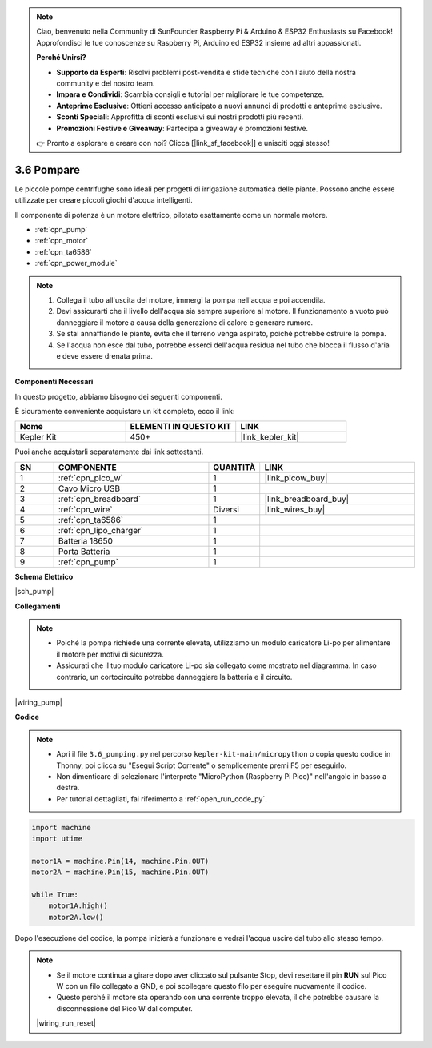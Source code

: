 .. note::

    Ciao, benvenuto nella Community di SunFounder Raspberry Pi & Arduino & ESP32 Enthusiasts su Facebook! Approfondisci le tue conoscenze su Raspberry Pi, Arduino ed ESP32 insieme ad altri appassionati.

    **Perché Unirsi?**

    - **Supporto da Esperti**: Risolvi problemi post-vendita e sfide tecniche con l'aiuto della nostra community e del nostro team.
    - **Impara e Condividi**: Scambia consigli e tutorial per migliorare le tue competenze.
    - **Anteprime Esclusive**: Ottieni accesso anticipato a nuovi annunci di prodotti e anteprime esclusive.
    - **Sconti Speciali**: Approfitta di sconti esclusivi sui nostri prodotti più recenti.
    - **Promozioni Festive e Giveaway**: Partecipa a giveaway e promozioni festive.

    👉 Pronto a esplorare e creare con noi? Clicca [|link_sf_facebook|] e unisciti oggi stesso!

.. _py_pump:

3.6 Pompare
=======================

Le piccole pompe centrifughe sono ideali per progetti di irrigazione automatica 
delle piante.
Possono anche essere utilizzate per creare piccoli giochi d'acqua intelligenti.

Il componente di potenza è un motore elettrico, pilotato esattamente come un normale 
motore.

* :ref:`cpn_pump`
* :ref:`cpn_motor`
* :ref:`cpn_ta6586`
* :ref:`cpn_power_module`

.. note::

    #. Collega il tubo all'uscita del motore, immergi la pompa nell'acqua e poi accendila.
    #. Devi assicurarti che il livello dell'acqua sia sempre superiore al motore. Il funzionamento a vuoto può danneggiare il motore a causa della generazione di calore e generare rumore.
    #. Se stai annaffiando le piante, evita che il terreno venga aspirato, poiché potrebbe ostruire la pompa.
    #. Se l'acqua non esce dal tubo, potrebbe esserci dell'acqua residua nel tubo che blocca il flusso d'aria e deve essere drenata prima.

**Componenti Necessari**

In questo progetto, abbiamo bisogno dei seguenti componenti.

È sicuramente conveniente acquistare un kit completo, ecco il link:

.. list-table::
    :widths: 20 20 20
    :header-rows: 1

    *   - Nome	
        - ELEMENTI IN QUESTO KIT
        - LINK
    *   - Kepler Kit	
        - 450+
        - |link_kepler_kit|

Puoi anche acquistarli separatamente dai link sottostanti.

.. list-table::
    :widths: 5 20 5 20
    :header-rows: 1

    *   - SN
        - COMPONENTE	
        - QUANTITÀ
        - LINK

    *   - 1
        - :ref:`cpn_pico_w`
        - 1
        - |link_picow_buy|
    *   - 2
        - Cavo Micro USB
        - 1
        - 
    *   - 3
        - :ref:`cpn_breadboard`
        - 1
        - |link_breadboard_buy|
    *   - 4
        - :ref:`cpn_wire`
        - Diversi
        - |link_wires_buy|
    *   - 5
        - :ref:`cpn_ta6586`
        - 1
        - 
    *   - 6
        - :ref:`cpn_lipo_charger`
        - 1
        -  
    *   - 7
        - Batteria 18650
        - 1
        -  
    *   - 8
        - Porta Batteria
        - 1
        -  
    *   - 9
        - :ref:`cpn_pump`
        - 1
        -  

**Schema Elettrico**

|sch_pump|

**Collegamenti**

.. note::

    * Poiché la pompa richiede una corrente elevata, utilizziamo un modulo caricatore Li-po per alimentare il motore per motivi di sicurezza.
    * Assicurati che il tuo modulo caricatore Li-po sia collegato come mostrato nel diagramma. In caso contrario, un cortocircuito potrebbe danneggiare la batteria e il circuito.

|wiring_pump|

**Codice**

.. note::

    * Apri il file ``3.6_pumping.py`` nel percorso ``kepler-kit-main/micropython`` o copia questo codice in Thonny, poi clicca su "Esegui Script Corrente" o semplicemente premi F5 per eseguirlo.

    * Non dimenticare di selezionare l'interprete "MicroPython (Raspberry Pi Pico)" nell'angolo in basso a destra.

    * Per tutorial dettagliati, fai riferimento a :ref:`open_run_code_py`.

.. code-block:: python

    import machine
    import utime

    motor1A = machine.Pin(14, machine.Pin.OUT)
    motor2A = machine.Pin(15, machine.Pin.OUT)

    while True:
        motor1A.high()
        motor2A.low()

Dopo l'esecuzione del codice, la pompa inizierà a funzionare e vedrai l'acqua uscire dal tubo allo stesso tempo.

.. note::

    * Se il motore continua a girare dopo aver cliccato sul pulsante Stop, devi resettare il pin **RUN** sul Pico W con un filo collegato a GND, e poi scollegare questo filo per eseguire nuovamente il codice.
    * Questo perché il motore sta operando con una corrente troppo elevata, il che potrebbe causare la disconnessione del Pico W dal computer.

    |wiring_run_reset|